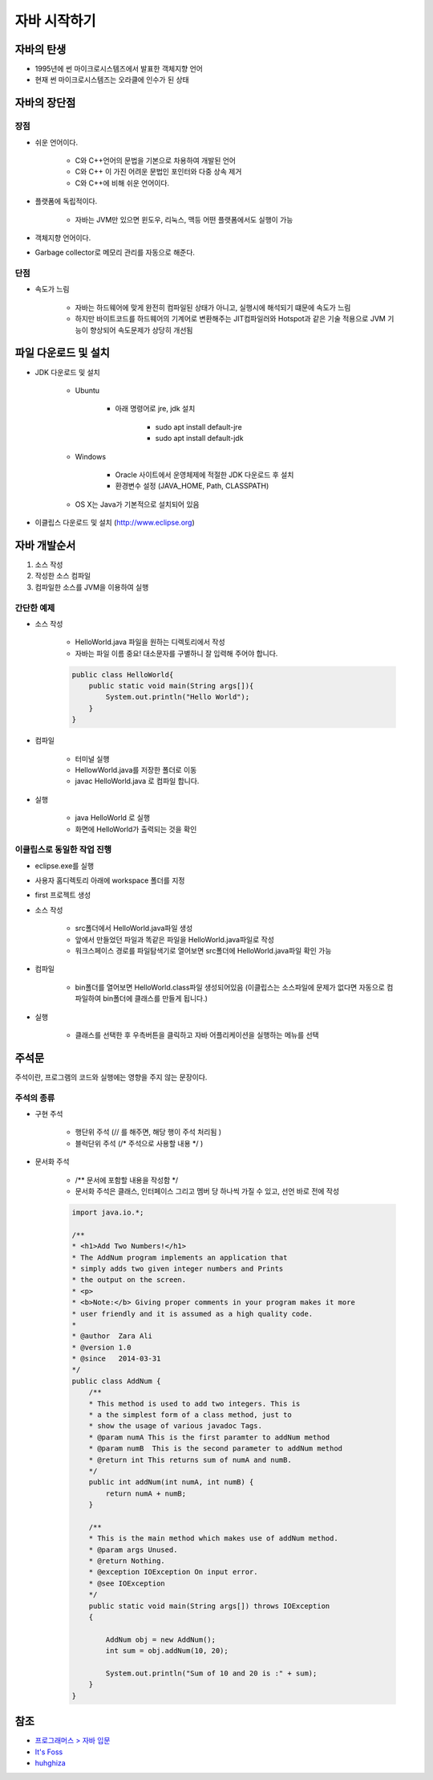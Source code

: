 ===========
자바 시작하기
===========

자바의 탄생
=========

* 1995년에 썬 마이크로시스템즈에서 발표한 객체지향 언어
* 현재 썬 마이크로시스템즈는 오라클에 인수가 된 상태


자바의 장단점
===========

장점
****

* 쉬운 언어이다.

    * C와 C++언어의 문법을 기본으로 차용하여 개발된 언어
    * C와 C++ 이 가진 어려운 문법인 포인터와 다중 상속 제거
    * C와 C++에 비해 쉬운 언어이다.

* 플랫폼에 독립적이다.

    * 자바는 JVM만 있으면 윈도우, 리눅스, 맥등 어떤 플랫폼에서도 실행이 가능

* 객체지향 언어이다.

* Garbage collector로 메모리 관리를 자동으로 해준다.

단점
****

* 속도가 느림

    * 자바는 하드웨어에 맞게 완전히 컴파일된 상태가 아니고, 실행시에 해석되기 떄문에 속도가 느림
    * 하지만 바이트코드를 하드웨어의 기계어로 변환해주는 JIT컴파일러와 Hotspot과 같은 기술 적용으로 JVM 기능이 향상되어 속도문제가 상당히 개선됨


파일 다운로드 및 설치
=================

* JDK 다운로드 및 설치
    
    * Ubuntu

        * 아래 명령어로 jre, jdk 설치
        
            * sudo apt install default-jre
            * sudo apt install default-jdk

    * Windows
    
        * Oracle 사이트에서 운영체제에 적절한 JDK 다운로드 후 설치
        * 환경변수 설정 (JAVA_HOME, Path, CLASSPATH)

    * OS X는 Java가 기본적으로 설치되어 있음

* 이클립스 다운로드 및 설치 (http://www.eclipse.org)


자바 개발순서
===========

1. 소스 작성
2. 작성한 소스 컴파일
3. 컴파일한 소스를 JVM을 이용하여 실행

간단한 예제
***********

* 소스 작성

    * HelloWorld.java 파일을 원하는 디렉토리에서 작성
    * 자바는 파일 이름 중요! 대소문자를 구별하니 잘 입력해 주어야 합니다.

    .. code-block:: java

        public class HelloWorld{
            public static void main(String args[]){
                System.out.println("Hello World");
            }
        }

* 컴파일

    * 터미널 실행
    * HellowWorld.java를 저장한 폴더로 이동
    * javac HelloWorld.java 로 컴파일 합니다.

* 실행

    * java HelloWorld 로 실행
    * 화면에 HelloWorld가 출력되는 것을 확인


이클립스로 동일한 작업 진행
**********************

* eclipse.exe를 실행

* 사용자 홈디렉토리 아래에 workspace 폴더를 지정

* first 프로젝트 생성

* 소스 작성

    * src폴더에서 HelloWorld.java파일 생성
    * 앞에서 만들었던 파일과 똑같은 파일을 HelloWorld.java파일로 작성
    * 워크스페이스 경로를 파일탐색기로 열어보면 src폴더에 HelloWorld.java파일 확인 가능

* 컴파일

    * bin폴더를 열어보면 HelloWorld.class파일 생성되어있음 (이클립스는 소스파일에 문제가 없다면 자동으로 컴파일하여 bin폴더에 클래스를 만들게 됩니다.)

* 실행

    * 클래스를 선택한 후 우측버튼을 클릭하고 자바 어플리케이션을 실행하는 메뉴를 선택


주석문
=====

주석이란, 프로그램의 코드와 실행에는 영향을 주지 않는 문장이다.


주석의 종류
**********

* 구현 주석

    * 행단위 주석 (// 를 해주면, 해당 행이 주석 처리됨 )

    * 블럭단위 주석 (/* 주석으로 사용할 내용 */ )

* 문서화 주석

    * /** 문서에 포함할 내용을 작성함 */

    * 문서화 주석은 클래스, 인터페이스 그리고 멤버 당 하나씩 가질 수 있고, 선언 바로 전에 작성

    .. code-block:: java

        import java.io.*;

        /**
        * <h1>Add Two Numbers!</h1>
        * The AddNum program implements an application that
        * simply adds two given integer numbers and Prints
        * the output on the screen.
        * <p>
        * <b>Note:</b> Giving proper comments in your program makes it more
        * user friendly and it is assumed as a high quality code.
        *
        * @author  Zara Ali
        * @version 1.0
        * @since   2014-03-31
        */
        public class AddNum {
            /**
            * This method is used to add two integers. This is
            * a the simplest form of a class method, just to
            * show the usage of various javadoc Tags.
            * @param numA This is the first paramter to addNum method
            * @param numB  This is the second parameter to addNum method
            * @return int This returns sum of numA and numB.
            */
            public int addNum(int numA, int numB) {
                return numA + numB;
            }

            /**
            * This is the main method which makes use of addNum method.
            * @param args Unused.
            * @return Nothing.
            * @exception IOException On input error.
            * @see IOException
            */
            public static void main(String args[]) throws IOException
            {

                AddNum obj = new AddNum();
                int sum = obj.addNum(10, 20);

                System.out.println("Sum of 10 and 20 is :" + sum);
            }
        }


참조
====

* `프로그래머스 > 자바 입문 <https://programmers.co.kr/learn/courses/5>`_
* `It's Foss <https://itsfoss.com/install-java-ubuntu/>`_
* `huhghiza <https://huhghiza.tistory.com/7>`_
